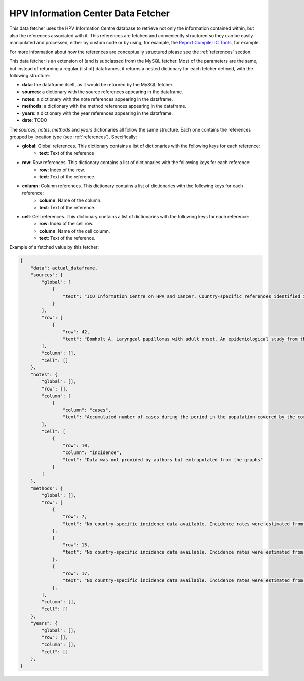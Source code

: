 .. _`ic_fetcher`: 

HPV Information Center Data Fetcher
===================================

This data fetcher uses the HPV Information Centre database to retrieve not only the information contained within, but also the references associated with it. This references are fetched and conveniently structured so they can be easily manipulated and processed, either by custom code or by using, for example, the `Report Compiler IC Tools`_, for example.

.. _`Report Compiler IC Tools`: https://github.com/hpv-information-centre/reportcompiler-ic-tools-python

For more information about how the references are conceptually structured please see the :ref:`references` section.

This data fetcher is an extension of (and is subclassed from) the MySQL fetcher. Most of the parameters are the same, but instead of returning a regular (list of) dataframes, it returns a nested dictionary for each fetcher defined, with the following structure:

* **data**: the dataframe itself, as it would be returned by the MySQL fetcher.
* **sources**: a dictionary with the source references appearing in the dataframe.
* **notes**: a dictionary with the note references appearing in the dataframe.
* **methods**: a dictionary with the method references appearing in the dataframe.
* **years**: a dictionary with the year references appearing in the dataframe.
* **date**: TODO

The *sources*, *notes*, *methods* and *years* dictionaries all follow the same structure. Each one contains the references grouped by location type (see :ref:`references`). Specifically:

* **global**: Global references. This dictionary contains a list of dictionaries with the following keys for each reference:
   * **text**: Text of the reference
* **row**: Row references. This dictionary contains a list of dictionaries with the following keys for each reference:
   * **row**: Index of the row.
   * **text**: Text of the reference.
* **column**: Column references. This dictionary contains a list of dictionaries with the following keys for each reference:
   * **column**: Name of the column.
   * **text**: Text of the reference.
* **cell**: Cell references. This dictionary contains a list of dictionaries with the following keys for each reference:
   * **row**: Index of the cell row.
   * **column**: Name of the cell column.
   * **text**: Text of the reference.

Example of a fetched value by this fetcher:

.. code-block:: javascript

    {
        "data": actual_dataframe,
        "sources": {
            "global": [
                {
                    "text": "ICO Information Centre on HPV and Cancer. Country-specific references identified in each country-specific report as general recommendation from relevant scientific organizations and/or publications."
                }
            ],
            "row": [
                {
                    "row": 42,
                    "text": "Bomholt A. Laryngeal papillomas with adult onset. An epidemiological study from the Copenhagen region. Acta Otolaryngol. 1988 Ago;106(1-2):140-4."
            ],
            "column": [],
            "cell": []
        },
        "notes": {
            "global": [],
            "row": [],
            "column": [
                {
                    "column": "cases",
                    "text": "Accumulated number of cases during the period in the population covered by the corresponding registry."
            ],
            "cell": [
                {
                    "row": 10,
                    "column": "incidence",
                    "text": "Data was not provided by authors but extrapolated from the graphs"
                }
            ]
        },
        "methods": {
            "global": [],
            "row": [
                {
                    "row": 7,
                    "text": "No country-specific incidence data available. Incidence rates were estimated from the rates of neighbouring countries or registries in the same area."
                },
                {
                    "row": 15,
                    "text": "No country-specific incidence data available. Incidence rates were estimated from the rates of neighbouring countries or registries in the same area."
                },
                {
                    "row": 17,
                    "text": "No country-specific incidence data available. Incidence rates were estimated from the rates of neighbouring countries or registries in the same area."
                },
            ],
            "column": [],
            "cell": []
        },
        "years": {
            "global": [],
            "row": [],
            "column": [],
            "cell": []
        },
    }